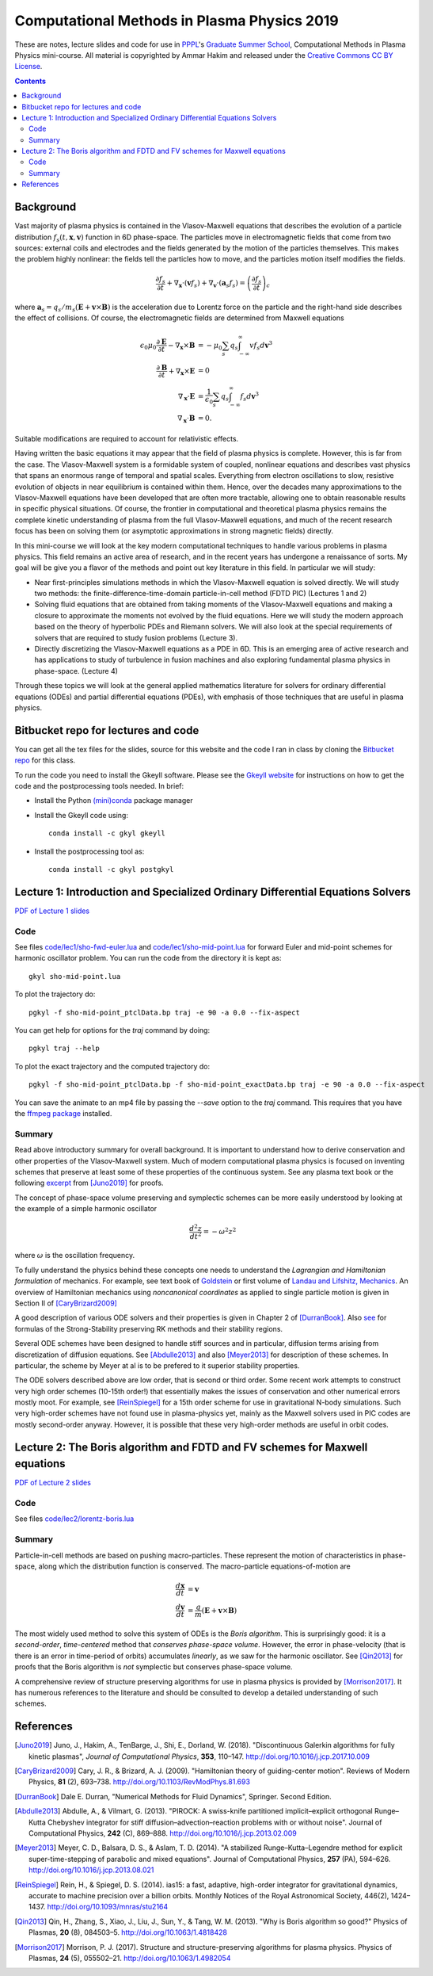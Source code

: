 Computational Methods in Plasma Physics 2019
++++++++++++++++++++++++++++++++++++++++++++

These are notes, lecture slides and code for use in `PPPL
<https://www.pppl.gov>`_'s `Graduate Summer School
<https://gss.pppl.gov/2019/>`_, Computational Methods in Plasma
Physics mini-course. All material is copyrighted by Ammar Hakim and
released under the `Creative Commons CC BY License
<https://creativecommons.org/licenses/>`_.

.. contents::

Background
----------

Vast majority of plasma physics is contained in the Vlasov-Maxwell
equations that describes the evolution of a particle distribution
:math:`f_s(t,\mathbf{x},\mathbf{v})` function in 6D phase-space. The
particles move in electromagnetic fields that come from two sources:
external coils and electrodes and the fields generated by the motion
of the particles themselves. This makes the problem highly nonlinear:
the fields tell the particles how to move, and the particles motion
itself modifies the fields.

.. math::

   \frac{\partial f_s}{\partial t}
   + \nabla_\mathbf{x} \cdot (\mathbf{v}f_s)
   + \nabla_\mathbf{v} \cdot (\mathbf{a}_s f_s)
   =
   \left( \frac{\partial f_s}{\partial t} \right)_c
	
where :math:`\mathbf{a}_s =
q_s/m_s(\mathbf{E}+\mathbf{v}\times\mathbf{B})` is the acceleration
due to Lorentz force on the particle and the right-hand side describes
the effect of collisions. Of course, the electromagnetic fields are
determined from Maxwell equations

.. math::

   \epsilon_0\mu_0 \frac{\partial \mathbf{E}}{\partial t}
   - \nabla_\mathbf{x} \times \mathbf{B} &= -\mu_0
     \sum_s q_s \int_{-\infty}^{\infty} v f_s d\mathbf{v}^3 \\
   \frac{\partial \mathbf{B}}{\partial t}
   + \nabla_\mathbf{x} \times \mathbf{E} &= 0 \\
   \nabla_\mathbf{x}\cdot\mathbf{E} &=
   \frac{1}{\epsilon_0}\sum_s q_s \int_{-\infty}^{\infty} f_s d\mathbf{v}^3 \\
   \nabla_\mathbf{x}\cdot\mathbf{B} &= 0.

Suitable modifications are required to account for relativistic
effects.
   
Having written the basic equations it may appear that the field of
plasma physics is complete. However, this is far from the case. The
Vlasov-Maxwell system is a formidable system of coupled, nonlinear
equations and describes vast physics that spans an enormous range of
temporal and spatial scales. Everything from electron oscillations to
slow, resistive evolution of objects in near equilibrium is contained
within them. Hence, over the decades many approximations to the
Vlasov-Maxwell equations have been developed that are often more
tractable, allowing one to obtain reasonable results in specific
physical situations. Of course, the frontier in computational and
theoretical plasma physics remains the complete kinetic understanding
of plasma from the full Vlasov-Maxwell equations, and much of the
recent research focus has been on solving them (or asymptotic
approximations in strong magnetic fields) directly.

In this mini-course we will look at the key modern computational
techniques to handle various problems in plasma physics. This field
remains an active area of research, and in the recent years has
undergone a renaissance of sorts. My goal will be give you a flavor of
the methods and point out key literature in this field. In particular
we will study:

- Near first-principles simulations methods in which the
  Vlasov-Maxwell equation is solved directly. We will study two
  methods: the finite-difference-time-domain particle-in-cell method
  (FDTD PIC) (Lectures 1 and 2)

- Solving fluid equations that are obtained from taking moments of the
  Vlasov-Maxwell equations and making a closure to approximate the
  moments not evolved by the fluid equations. Here we will study the
  modern approach based on the theory of hyperbolic PDEs and Riemann
  solvers. We will also look at the special requirements of solvers
  that are required to study fusion problems (Lecture 3).

- Directly discretizing the Vlasov-Maxwell equations as a PDE in
  6D. This is an emerging area of active research and has applications
  to study of turbulence in fusion machines and also exploring
  fundamental plasma physics in phase-space. (Lecture 4)

Through these topics we will look at the general applied mathematics
literature for solvers for ordinary differential equations (ODEs) and
partial differential equations (PDEs), with emphasis of those
techniques that are useful in plasma physics.

Bitbucket repo for lectures and code
------------------------------------

You can get all the tex files for the slides, source for this website
and the code I ran in class by cloning the `Bitbucket repo
<https://bitbucket.org/ammarhakim/summer-school-cmpp/>`_ for this
class.

To run the code you need to install the Gkeyll software. Please see
the `Gkeyll website <http://gkeyll.readthedocs.io>`_ for instructions
on how to get the code and the postprocessing tools needed. In brief:

- Install the Python `(mini)conda <https://conda.io/miniconda.html>`_
  package manager
  
- Install the Gkeyll code using::

    conda install -c gkyl gkeyll

- Install the postprocessing tool as::

    conda install -c gkyl postgkyl

Lecture 1: Introduction and Specialized Ordinary Differential Equations Solvers
-------------------------------------------------------------------------------

`PDF of Lecture 1 slides <./_static/lec1.pdf>`_

Code
====

See files `code/lec1/sho-fwd-euler.lua
<https://bitbucket.org/ammarhakim/summer-school-cmpp/src/master/code/lec1/sho-fwd-euler.lua>`_
and `code/lec1/sho-mid-point.lua
<https://bitbucket.org/ammarhakim/summer-school-cmpp/src/master/code/lec1/sho-mid-point.lua>`_
for forward Euler and mid-point schemes for harmonic oscillator
problem. You can run the code from the directory it is kept as::

  gkyl sho-mid-point.lua

To plot the trajectory do::

  pgkyl -f sho-mid-point_ptclData.bp traj -e 90 -a 0.0 --fix-aspect

You can get help for options for the `traj` command by doing::

  pgkyl traj --help

To plot the exact trajectory and the computed trajectory do::

  pgkyl -f sho-mid-point_ptclData.bp -f sho-mid-point_exactData.bp traj -e 90 -a 0.0 --fix-aspect

You can save the animate to an mp4 file by passing the `--save` option
to the `traj` command. This requires that you have the `ffmpeg package
<https://ffmpeg.org>`_ installed.

Summary
=======

Read above introductory summary for overall background. It is
important to understand how to derive conservation and other
properties of the Vlasov-Maxwell system. Much of modern computational
plasma physics is focused on inventing schemes that preserve at least
some of these properties of the continuous system. See any plasma text
book or the following `excerpt
<./_static/Juno-et-al-JCP-2018-Proofs.pdf>`_ from [Juno2019]_ for
proofs.

The concept of phase-space volume preserving and symplectic schemes
can be more easily understood by looking at the example of a simple
harmonic oscillator

.. math::

   \frac{d^2z}{dt^2} = -\omega^2 z^2

where :math:`\omega` is the oscillation frequency.

To fully understand the physics behind these concepts one needs to
understand the *Lagrangian and Hamiltonian formulation* of
mechanics. For example, see text book of `Goldstein
<https://www.amazon.com/Classical-Mechanics-Pearson-New-International/dp/1292026553>`_
or first volume of `Landau and Lifshitz, Mechanics
<https://archive.org/details/Mechanics_541>`_. An overview of
Hamiltonian mechanics using *noncanonical coordinates* as applied to
single particle motion is given in Section II of [CaryBrizard2009]_

A good description of various ODE solvers and their properties is
given in Chapter 2 of [DurranBook]_. Also `see
<https://gkeyll.readthedocs.io/en/latest/dev/ssp-rk.html>`_ for
formulas of the Strong-Stability preserving RK methods and their
stability regions.

Several ODE schemes have been designed to handle stiff sources and in
particular, diffusion terms arising from discretization of diffusion
equations. See [Abdulle2013]_ and also [Meyer2013]_ for description of
these schemes. In particular, the scheme by Meyer at al is to be
prefered to it superior stability properties.

The ODE solvers described above are low order, that is second or third
order. Some recent work attempts to construct very high order schemes
(10-15th order!) that essentially makes the issues of conservation and
other numerical errors mostly moot. For example, see [ReinSpiegel]_
for a 15th order scheme for use in gravitational N-body
simulations. Such very high-order schemes have not found use in
plasma-physics yet, mainly as the Maxwell solvers used in PIC codes
are mostly second-order anyway. However, it is possible that these
very high-order methods are useful in orbit codes.


Lecture 2: The Boris algorithm and FDTD and FV schemes for Maxwell equations
----------------------------------------------------------------------------

`PDF of Lecture 2 slides <./_static/lec2.pdf>`_

Code
====

See files `code/lec2/lorentz-boris.lua
<https://bitbucket.org/ammarhakim/summer-school-cmpp/src/master/code/lec1/sho-fwd-euler.lua>`_

Summary
=======

Particle-in-cell methods are based on pushing macro-particles. These
represent the motion of characteristics in phase-space, along which
the distribution function is conserved. The macro-particle
equations-of-motion are

.. math::

   \frac{d\mathbf{x}}{dt} &= \mathbf{v} \\
   \frac{d\mathbf{v}}{dt} &= \frac{q}{m}(\mathbf{E} + \mathbf{v}\times\mathbf{B})

The most widely used method to solve this system of ODEs is the *Boris
algorithm*. This is surprisingly good: it is a *second-order*,
*time-centered* method that *conserves phase-space volume*. However,
the error in phase-velocity (that is there is an error in time-period
of orbits) accumulates *linearly*, as we saw for the harmonic
oscillator. See [Qin2013]_ for proofs that the Boris algorithm is
*not* symplectic but conserves phase-space volume.

A comprehensive review of structure preserving algorithms for use in
plasma physics is provided by [Morrison2017]_. It has numerous
references to the literature and should be consulted to develop a
detailed understanding of such schemes.


References
----------

.. [Juno2019] Juno, J., Hakim, A., TenBarge, J., Shi, E.,
  Dorland, W. (2018). "Discontinuous Galerkin algorithms for fully
  kinetic plasmas", *Journal of Computational Physics*, **353**,
  110–147. http://doi.org/10.1016/j.jcp.2017.10.009

.. [CaryBrizard2009] Cary, J. R., &
   Brizard, A. J. (2009). "Hamiltonian theory of guiding-center
   motion". Reviews of Modern Physics, **81** (2),
   693–738. http://doi.org/10.1103/RevModPhys.81.693

.. [DurranBook] Dale E. Durran, "Numerical Methods for Fluid
   Dynamics", Springer. Second Edition.   

.. [Abdulle2013] Abdulle, A., & Vilmart, G. (2013). "PIROCK: A
   swiss-knife partitioned implicit–explicit orthogonal Runge–Kutta
   Chebyshev integrator for stiff diffusion–advection–reaction
   problems with or without noise". Journal of Computational Physics,
   **242** (C), 869–888. http://doi.org/10.1016/j.jcp.2013.02.009

.. [Meyer2013] Meyer, C. D., Balsara, D. S., & Aslam, T. D. (2014). "A
   stabilized Runge–Kutta–Legendre method for explicit
   super-time-stepping of parabolic and mixed equations". Journal of
   Computational Physics, **257** (PA),
   594–626. http://doi.org/10.1016/j.jcp.2013.08.021

.. [ReinSpiegel] Rein, H., & Spiegel, D. S. (2014). ias15: a fast,
   adaptive, high-order integrator for gravitational dynamics,
   accurate to machine precision over a billion orbits. Monthly
   Notices of the Royal Astronomical Society, 446(2),
   1424–1437. http://doi.org/10.1093/mnras/stu2164

.. [Qin2013] Qin, H., Zhang, S., Xiao, J., Liu, J., Sun, Y., &
   Tang, W. M. (2013). "Why is Boris algorithm so good?"  Physics of
   Plasmas, **20** (8), 084503–5. http://doi.org/10.1063/1.4818428   
   
.. [Morrison2017] Morrison, P. J. (2017). Structure and
   structure-preserving algorithms for plasma physics. Physics of
   Plasmas, **24** (5), 055502–21. http://doi.org/10.1063/1.4982054
   
